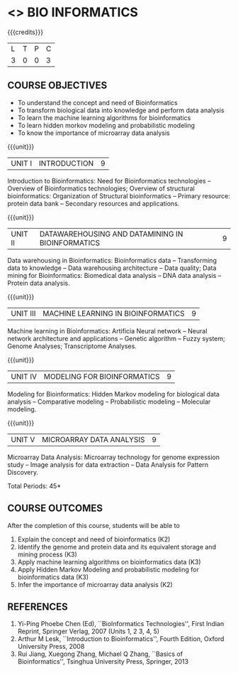 * <<<CP1236>>> BIO INFORMATICS
:properties:
:author: S. Kavitha
:date: 15 May 2022
:end:

#+startup: showall

{{{credits}}}
|L|T|P|C|
|3 |0|0|3 |


** COURSE OBJECTIVES
- To understand the concept and need of Bioinformatics 
- To transform biological data into knowledge and perform data analysis
- To learn the machine learning algorithms for bioinformatics
- To learn hidden morkov modeling and probabilistic modeling 
- To know the importance of microarray data analysis


{{{unit}}}
|UNIT I | INTRODUCTION | 9 |
Introduction to Bioinformatics: Need for Bioinformatics technologies
-- Overview of Bioinformatics technologies; Overview of structural
bioinformatics: Organization of Structural bioinformatics -- Primary
resource: protein data bank -- Secondary resources and applications.

{{{unit}}}
| UNIT II | DATAWAREHOUSING AND DATAMINING IN BIOINFORMATICS | 9 |
Data warehousing in Bioinformatics: Bioinformatics data --
Transforming data to knowledge -- Data warehousing architecture --
Data quality; Data mining for Bioinformatics: Biomedical data analysis
-- DNA data analysis -- Protein data analysis.

{{{unit}}}
|UNIT III | MACHINE LEARNING IN BIOINFORMATICS | 9 |
Machine learning in Bioinformatics: Artificia Neural network -- Neural
network architecture and applications -- Genetic algorithm -- Fuzzy
system; Genome Analyses; Transcriptome Analyses.

#+begin_comment
two topics are included to apply and analyze ML alorithms
#+end_comment
 
{{{unit}}}
|UNIT IV | MODELING FOR BIOINFORMATICS | 9 |
Modeling for Bioinformatics: Hidden Markov modeling for biological
data analysis -- Comparative modeling -- Probabilistic modeling --
Molecular modeling.

{{{unit}}}
|UNIT V | MICROARRAY DATA ANALYSIS | 9 |
Microarray Data Analysis: Microarray technology for genome expression
study -- Image analysis for data extraction -- Data Analysis for
Pattern Discovery.

\hfill *Total Periods: 45*

** COURSE OUTCOMES
After the completion of this course, students will be able to
1. Explain the concept and need of bioinformatics (K2)
2. Identify the genome and protein data and its equivalent storage and mining process (K3)
3. Apply machine learning algorithms on bioinformatics data (K3)
4. Apply Hidden Markov Modeling and probabilistic modeling for bioinformatics data (K3)
5. Infer the importance of microarray data analysis (K2)
   
** REFERENCES
1. Yi-Ping Phoebe Chen (Ed), ``BioInformatics Technologies'', First
   Indian Reprint, Springer Verlag, 2007 (Units 1, 2 3, 4, 5) 
2. Arthur M Lesk, ``Introduction to Bioinformatics'', Fourth Edition,
   Oxford University Press, 2008
3. Rui Jiang, Xuegong Zhang, Michael Q Zhang, ``Basics of
   Bioinformatics'', Tsinghua University Press, Springer, 2013
 
